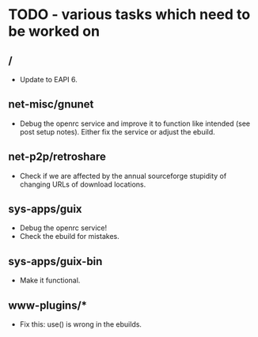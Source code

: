 * TODO - various tasks which need to be worked on

** */*

- Update to EAPI 6.

** net-misc/gnunet

- Debug the openrc service and improve it to function like intended
  (see post setup notes). Either fix the service or adjust the ebuild.

** net-p2p/retroshare

- Check if we are affected by the annual sourceforge stupidity of changing
  URLs of download locations.

** sys-apps/guix

- Debug the openrc service!
- Check the ebuild for mistakes.

** sys-apps/guix-bin

- Make it functional.

** www-plugins/*

- Fix this: use() is wrong in the ebuilds.
